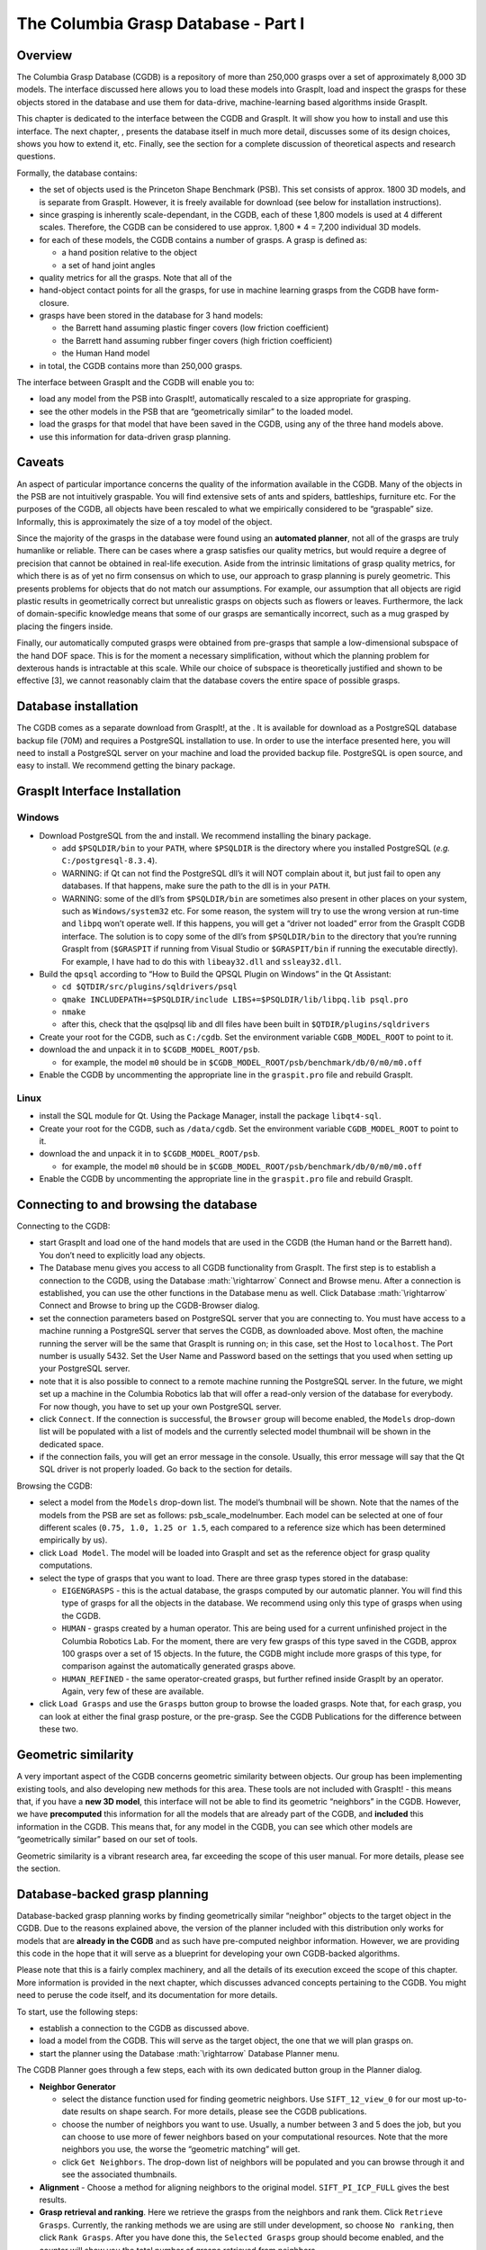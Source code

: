 .. role:: math(raw)
   :format: html latex
..

The Columbia Grasp Database - Part I
====================================

Overview
--------

The Columbia Grasp Database (CGDB) is a repository of more than 250,000
grasps over a set of approximately 8,000 3D models. The interface
discussed here allows you to load these models into GraspIt, load and
inspect the grasps for these objects stored in the database and use them
for data-drive, machine-learning based algorithms inside GraspIt.

This chapter is dedicated to the interface between the CGDB and GraspIt.
It will show you how to install and use this interface. The next
chapter, , presents the database itself in much more detail, discusses
some of its design choices, shows you how to extend it, etc. Finally,
see the section for a complete discussion of theoretical aspects and
research questions.

Formally, the database contains:

-  the set of objects used is the Princeton Shape Benchmark (PSB). This
   set consists of approx. 1800 3D models, and is separate from GraspIt.
   However, it is freely available for download (see below for
   installation instructions).

-  since grasping is inherently scale-dependant, in the CGDB, each of
   these 1,800 models is used at 4 different scales. Therefore, the CGDB
   can be considered to use approx. 1,800 \* 4 = 7,200 individual 3D
   models.

-  for each of these models, the CGDB contains a number of grasps. A
   grasp is defined as:

   -  a hand position relative to the object

   -  a set of hand joint angles

-  quality metrics for all the grasps. Note that all of the

-  hand-object contact points for all the grasps, for use in machine
   learning grasps from the CGDB have form-closure.

-  grasps have been stored in the database for 3 hand models:

   -  the Barrett hand assuming plastic finger covers (low friction
      coefficient)

   -  the Barrett hand assuming rubber finger covers (high friction
      coefficient)

   -  the Human Hand model

-  in total, the CGDB contains more than 250,000 grasps.

The interface between GraspIt and the CGDB will enable you to:

-  load any model from the PSB into GraspIt!, automatically rescaled to
   a size appropriate for grasping.

-  see the other models in the PSB that are “geometrically similar” to
   the loaded model.

-  load the grasps for that model that have been saved in the CGDB,
   using any of the three hand models above.

-  use this information for data-driven grasp planning.

Caveats
-------

An aspect of particular importance concerns the quality of the
information available in the CGDB. Many of the objects in the PSB are
not intuitively graspable. You will find extensive sets of ants and
spiders, battleships, furniture etc. For the purposes of the CGDB, all
objects have been rescaled to what we empirically considered to be
“graspable” size. Informally, this is approximately the size of a toy
model of the object.

Since the majority of the grasps in the database were found using an
**automated planner**, not all of the grasps are truly humanlike or
reliable. There can be cases where a grasp satisfies our quality
metrics, but would require a degree of precision that cannot be obtained
in real-life execution. Aside from the intrinsic limitations of grasp
quality metrics, for which there is as of yet no firm consensus on which
to use, our approach to grasp planning is purely geometric. This
presents problems for objects that do not match our assumptions. For
example, our assumption that all objects are rigid plastic results in
geometrically correct but unrealistic grasps on objects such as flowers
or leaves. Furthermore, the lack of domain-specific knowledge means that
some of our grasps are semantically incorrect, such as a mug grasped by
placing the fingers inside.

Finally, our automatically computed grasps were obtained from pre-grasps
that sample a low-dimensional subspace of the hand DOF space. This is
for the moment a necessary simplification, without which the planning
problem for dexterous hands is intractable at this scale. While our
choice of subspace is theoretically justified and shown to be effective
[3], we cannot reasonably claim that the database covers the entire
space of possible grasps.

Database installation
---------------------

The CGDB comes as a separate download from GraspIt!, at the . It is
available for download as a PostgreSQL database backup file (70M) and
requires a PostgreSQL installation to use. In order to use the interface
presented here, you will need to install a PostgreSQL server on your
machine and load the provided backup file. PostgreSQL is open source,
and easy to install. We recommend getting the binary package.

GraspIt Interface Installation
------------------------------

Windows
~~~~~~~

-  Download PostgreSQL from the and install. We recommend installing the
   binary package.

   -  add ``$PSQLDIR/bin`` to your ``PATH``, where ``$PSQLDIR`` is the
      directory where you installed PostgreSQL (*e.g.*
      ``C:/postgresql-8.3.4``).

   -  WARNING: if Qt can not find the PostgreSQL dll’s it will NOT
      complain about it, but just fail to open any databases. If that
      happens, make sure the path to the dll is in your ``PATH``.

   -  WARNING: some of the dll’s from ``$PSQLDIR/bin`` are sometimes
      also present in other places on your system, such as
      ``Windows/system32`` etc. For some reason, the system will try to
      use the wrong version at run-time and ``libpq`` won’t operate
      well. If this happens, you will get a “driver not loaded” error
      from the GraspIt CGDB interface. The solution is to copy some of
      the dll’s from ``$PSQLDIR/bin`` to the directory that you’re
      running GraspIt from (``$GRASPIT`` if running from Visual Studio
      or ``$GRASPIT/bin`` if running the executable directly). For
      example, I have had to do this with ``libeay32.dll`` and
      ``ssleay32.dll``.

-  Build the ``qpsql`` according to “How to Build the QPSQL Plugin on
   Windows” in the Qt Assistant:

   -  ``cd $QTDIR/src/plugins/sqldrivers/psql``

   -  ``qmake INCLUDEPATH+=$PSQLDIR/include LIBS+=$PSQLDIR/lib/libpq.lib psql.pro``

   -  ``nmake``

   -  after this, check that the qsqlpsql lib and dll files have been
      built in ``$QTDIR/plugins/sqldrivers``

-  Create your root for the CGDB, such as ``C:/cgdb``. Set the
   environment variable ``CGDB_MODEL_ROOT`` to point to it.

-  download the and unpack it in to ``$CGDB_MODEL_ROOT/psb``.

   -  for example, the model ``m0`` should be in
      ``$CGDB_MODEL_ROOT/psb/benchmark/db/0/m0/m0.off``

-  Enable the CGDB by uncommenting the appropriate line in the
   ``graspit.pro`` file and rebuild GraspIt.

Linux
~~~~~

-  install the SQL module for Qt. Using the Package Manager, install the
   package ``libqt4-sql``.

-  Create your root for the CGDB, such as ``/data/cgdb``. Set the
   environment variable ``CGDB_MODEL_ROOT`` to point to it.

-  download the and unpack it in to ``$CGDB_MODEL_ROOT/psb``.

   -  for example, the model ``m0`` should be in
      ``$CGDB_MODEL_ROOT/psb/benchmark/db/0/m0/m0.off``

-  Enable the CGDB by uncommenting the appropriate line in the
   ``graspit.pro`` file and rebuild GraspIt.

Connecting to and browsing the database
---------------------------------------

Connecting to the CGDB:

-  start GraspIt and load one of the hand models that are used in the
   CGDB (the Human hand or the Barrett hand). You don’t need to
   explicitly load any objects.

-  The Database menu gives you access to all CGDB functionality from
   GraspIt. The first step is to establish a connection to the CGDB,
   using the Database :math:`\rightarrow` Connect and Browse menu. After
   a connection is established, you can use the other functions in the
   Database menu as well. Click Database :math:`\rightarrow` Connect and
   Browse to bring up the CGDB-Browser dialog.

-  set the connection parameters based on PostgreSQL server that you are
   connecting to. You must have access to a machine running a PostgreSQL
   server that serves the CGDB, as downloaded above. Most often, the
   machine running the server will be the same that GraspIt is running
   on; in this case, set the Host to ``localhost``. The Port number is
   usually 5432. Set the User Name and Password based on the settings
   that you used when setting up your PostgreSQL server.

-  note that it is also possible to connect to a remote machine running
   the PostgreSQL server. In the future, we might set up a machine in
   the Columbia Robotics lab that will offer a read-only version of the
   database for everybody. For now though, you have to set up your own
   PostgreSQL server.

-  click ``Connect``. If the connection is successful, the ``Browser``
   group will become enabled, the ``Models`` drop-down list will be
   populated with a list of models and the currently selected model
   thumbnail will be shown in the dedicated space.

-  if the connection fails, you will get an error message in the
   console. Usually, this error message will say that the Qt SQL driver
   is not properly loaded. Go back to the section for details.

Browsing the CGDB:

-  select a model from the ``Models`` drop-down list. The model’s
   thumbnail will be shown. Note that the names of the models from the
   PSB are set as follows: psb\_scale\_modelnumber. Each model can be
   selected at one of four different scales (``0.75, 1.0, 1.25 or 1.5``,
   each compared to a reference size which has been determined
   empirically by us).

-  click ``Load Model``. The model will be loaded into GraspIt and set
   as the reference object for grasp quality computations.

-  select the type of grasps that you want to load. There are three
   grasp types stored in the database:

   -  ``EIGENGRASPS`` - this is the actual database, the grasps computed
      by our automatic planner. You will find this type of grasps for
      all the objects in the database. We recommend using only this type
      of grasps when using the CGDB.

   -  ``HUMAN`` - grasps created by a human operator. This are being
      used for a current unfinished project in the Columbia Robotics
      Lab. For the moment, there are very few grasps of this type saved
      in the CGDB, approx 100 grasps over a set of 15 objects. In the
      future, the CGDB might include more grasps of this type, for
      comparison against the automatically generated grasps above.

   -  ``HUMAN_REFINED`` - the same operator-created grasps, but further
      refined inside GraspIt by an operator. Again, very few of these
      are available.

-  click ``Load Grasps`` and use the ``Grasps`` button group to browse
   the loaded grasps. Note that, for each grasp, you can look at either
   the final grasp posture, or the pre-grasp. See the CGDB Publications
   for the difference between these two.

Geometric similarity
--------------------

A very important aspect of the CGDB concerns geometric similarity
between objects. Our group has been implementing existing tools, and
also developing new methods for this area. These tools are not included
with GraspIt! - this means that, if you have a **new 3D model**, this
interface will not be able to find its geometric “neighbors” in the
CGDB. However, we have **precomputed** this information for all the
models that are already part of the CGDB, and **included** this
information in the CGDB. This means that, for any model in the CGDB, you
can see which other models are “geometrically similar” based on our set
of tools.

Geometric similarity is a vibrant research area, far exceeding the scope
of this user manual. For more details, please see the section.

Database-backed grasp planning
------------------------------

Database-backed grasp planning works by finding geometrically similar
“neighbor” objects to the target object in the CGDB. Due to the reasons
explained above, the version of the planner included with this
distribution only works for models that are **already in the CGDB** and
as such have pre-computed neighbor information. However, we are
providing this code in the hope that it will serve as a blueprint for
developing your own CGDB-backed algorithms.

Please note that this is a fairly complex machinery, and all the details
of its execution exceed the scope of this chapter. More information is
provided in the next chapter, which discusses advanced concepts
pertaining to the CGDB. You might need to peruse the code itself, and
its documentation for more details.

To start, use the following steps:

-  establish a connection to the CGDB as discussed above.

-  load a model from the CGDB. This will serve as the target object, the
   one that we will plan grasps on.

-  start the planner using the Database :math:`\rightarrow` Database
   Planner menu.

The CGDB Planner goes through a few steps, each with its own dedicated
button group in the Planner dialog.

-  **Neighbor Generator**

   -  select the distance function used for finding geometric neighbors.
      Use ``SIFT_12_view_0`` for our most up-to-date results on shape
      search. For more details, please see the CGDB publications.

   -  choose the number of neighbors you want to use. Usually, a number
      between 3 and 5 does the job, but you can choose to use more of
      fewer neighbors based on your computational resources. Note that
      the more neighbors you use, the worse the “geometric matching”
      will get.

   -  click ``Get Neighbors``. The drop-down list of neighbors will be
      populated and you can browse through it and see the associated
      thumbnails.

-  **Alignment** - Choose a method for aligning neighbors to the
   original model. ``SIFT_PI_ICP_FULL`` gives the best results.

-  **Grasp retrieval and ranking**. Here we retrieve the grasps from the
   neighbors and rank them. Click ``Retrieve Grasps``. Currently, the
   ranking methods we are using are still under development, so choose
   ``No ranking``, then click ``Rank Grasps``. After you have done this,
   the ``Selected Grasps`` group should become enabled, and the counter
   will show you the total number of grasps retrieved from neighbors.

-  **Grasp Browsing** - you can browse through the list of retrieved
   grasps in the ``Selected Grasps`` group. Make sure that
   ``aligned original grasp`` is selected.

-  **Grasp execution** - here we execute the retrieved grasps on the
   target object, and compute their quality. Make sure ``Static`` is
   selected in the grasp execution type drop down box (the other option,
   ``Dynamic`` execution, is still under development). You can test the
   grasps one at a time, by selecting ``Test current``, or all at once,
   by selecting ``Test All``. Note that this option will usually take up
   to a minute of computation, depending on the number of neighbors and
   the number of retrieved grasps.

-  **Solution inspection** - after using the ``Test All`` option, you
   can browse the results of the planner, sorted by quality. Use the
   ``Selected Grasps`` group, but this time select ``tested grasps`` in
   the radio box.

This is just a very high-level overview and walk-through for the
CGDB-backed planner. For more details, please see the next chapter of
this manual, the source code documentation, the Publications chapter, or
contact us.
